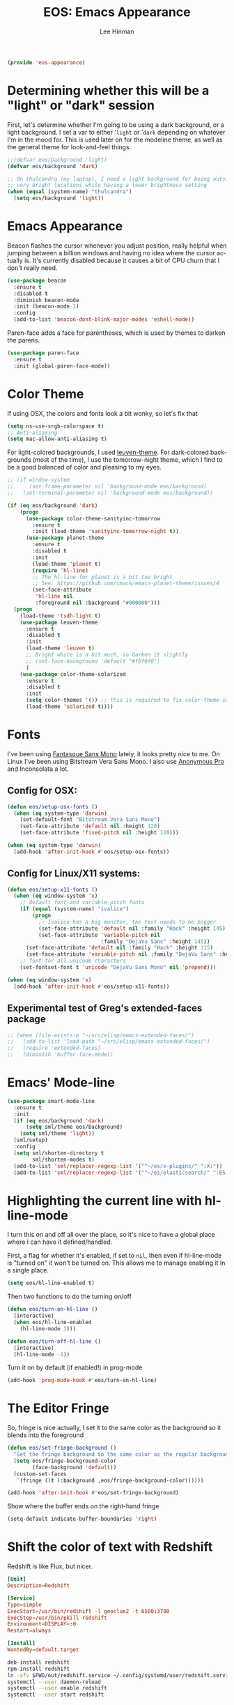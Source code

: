 #+TITLE: EOS: Emacs Appearance
#+AUTHOR: Lee Hinman
#+EMAIL: lee@writequit.org
#+LANGUAGE: en
#+PROPERTY: header-args:emacs-lisp :tangle yes
#+PROPERTY: header-args:sh :eval no
#+HTML_HEAD: <link rel="stylesheet" href="https://dakrone.github.io/org2.css" type="text/css" />
#+EXPORT_EXCLUDE_TAGS: noexport
#+OPTIONS: H:4 num:nil toc:t \n:nil @:t ::t |:t ^:{} -:t f:t *:t
#+OPTIONS: skip:nil d:(HIDE) tags:not-in-toc
#+STARTUP: fold nodlcheck lognotestate content

#+BEGIN_SRC emacs-lisp
(provide 'eos-appearance)
#+END_SRC

* Determining whether this will be a "light" or "dark" session
:PROPERTIES:
:VISIBILITY: all
:CUSTOM_ID: light-or-dark
:END:
First, let's determine whether I'm going to be using a dark background, or a
light background. I set a var to either '=light= or '=dark= depending on
whatever I'm in the mood for. This is used later on for the modeline theme, as
well as the general theme for look-and-feel things.

#+BEGIN_SRC emacs-lisp
;;(defvar eos/background 'light)
(defvar eos/background 'dark)

;; On thulcandra (my laptop), I need a light background for being outside and in
;; very bright locations while having a lower brightness setting
(when (equal (system-name) "thulcandra")
  (setq eos/background 'light))
#+END_SRC

* Emacs Appearance
:PROPERTIES:
:CUSTOM_ID: appearance
:END:

Beacon flashes the cursor whenever you adjust position, really helpful when
jumping between a billion windows and having no idea where the cursor actually
is. It's currently disabled because it causes a bit of CPU churn that I don't
really need.

#+BEGIN_SRC emacs-lisp
(use-package beacon
  :ensure t
  :disabled t
  :diminish beacon-mode
  :init (beacon-mode 1)
  :config
  (add-to-list 'beacon-dont-blink-major-modes 'eshell-mode))
#+END_SRC

Paren-face adds a face for parentheses, which is used by themes to darken the
parens.

#+BEGIN_SRC emacs-lisp
(use-package paren-face
  :ensure t
  :init (global-paren-face-mode))
#+END_SRC

* Color Theme
:PROPERTIES:
:CUSTOM_ID: color-theme
:END:
If using OSX, the colors and fonts look a bit wonky, so let's fix that

#+BEGIN_SRC emacs-lisp
(setq ns-use-srgb-colorspace t)
;; Anti-aliasing
(setq mac-allow-anti-aliasing t)
#+END_SRC

For light-colored backgrounds, I used [[https://github.com/fniessen/emacs-leuven-theme][leuven-theme]]. For dark-colored backgrounds
(most of the time), I use the tomorrow-night theme, which I find to be a good
balanced of color and pleasing to my eyes.

#+BEGIN_SRC emacs-lisp
;; (if window-system
;;     (set-frame-parameter nil 'background-mode eos/background)
;;   (set-terminal-parameter nil 'background-mode eos/background))

(if (eq eos/background 'dark)
    (progn
      (use-package color-theme-sanityinc-tomorrow
        :ensure t
        :init (load-theme 'sanityinc-tomorrow-night t))
      (use-package planet-theme
        :ensure t
        :disabled t
        :init
        (load-theme 'planet t)
        (require 'hl-line)
        ;; The hl-line for planet is a bit too bright
        ;; See: https://github.com/cmack/emacs-planet-theme/issues/4
        (set-face-attribute
         'hl-line nil
         :foreground nil :background "#000000")))
  (progn
    (load-theme 'tsdh-light t)
    (use-package leuven-theme
      :ensure t
      :disabled t
      :init
      (load-theme 'leuven t)
      ;; Bright white is a bit much, so darken it slightly
      ;; (set-face-background 'default "#f0f0f0")
      )
    (use-package color-theme-solarized
      :ensure t
      :disabled t
      :init
      (setq color-themes '()) ;; this is required to fix color-theme-solarized
      (load-theme 'solarized t))))
#+END_SRC

* Fonts
:PROPERTIES:
:CUSTOM_ID: fonts
:END:
I've been using [[https://github.com/belluzj/fantasque-sans][Fantasque Sans Mono]] lately, it looks pretty nice to me. On Linux
I've been using Bitstream Vera Sans Mono. I also use [[http://www.marksimonson.com/fonts/view/anonymous-pro][Anonymous Pro]] and
Inconsolata a lot.

** Config for OSX:
:PROPERTIES:
:CUSTOM_ID: osx
:END:

#+BEGIN_SRC emacs-lisp
(defun eos/setup-osx-fonts ()
  (when (eq system-type 'darwin)
    (set-default-font "Bitstream Vera Sans Mono")
    (set-face-attribute 'default nil :height 120)
    (set-face-attribute 'fixed-pitch nil :height 120)))

(when (eq system-type 'darwin)
  (add-hook 'after-init-hook #'eos/setup-osx-fonts))
#+END_SRC

** Config for Linux/X11 systems:
:PROPERTIES:
:CUSTOM_ID: linux
:END:

#+BEGIN_SRC emacs-lisp
(defun eos/setup-x11-fonts ()
  (when (eq window-system 'x)
    ;; default font and variable-pitch fonts
    (if (equal (system-name) "ivalice")
        (progn
          ;; Ivalice has a big monitor, the text needs to be bigger
          (set-face-attribute 'default nil :family "Hack" :height 145)
          (set-face-attribute 'variable-pitch nil
                              :family "DejaVu Sans" :height 145))
      (set-face-attribute 'default nil :family "Hack" :height 115)
      (set-face-attribute 'variable-pitch nil :family "DejaVu Sans" :height 115))
    ;; font for all unicode characters
    (set-fontset-font t 'unicode "DejaVu Sans Mono" nil 'prepend)))

(when (eq window-system 'x)
  (add-hook 'after-init-hook #'eos/setup-x11-fonts))
#+END_SRC

** Experimental test of Greg's extended-faces package
:PROPERTIES:
:CUSTOM_ID: h:4ec2fb0e-19b0-4751-9422-3df7da548a62
:END:

#+BEGIN_SRC emacs-lisp
;; (when (file-exists-p "~/src/elisp/emacs-extended-faces/")
;;   (add-to-list 'load-path "~/src/elisp/emacs-extended-faces/")
;;   (require 'extended-faces)
;;   (diminish 'buffer-face-mode))
#+END_SRC

* Emacs' Mode-line
:PROPERTIES:
:CUSTOM_ID: modeline
:END:

#+BEGIN_SRC emacs-lisp
(use-package smart-mode-line
  :ensure t
  :init
  (if (eq eos/background 'dark)
      (setq sml/theme eos/background)
    (setq sml/theme 'light))
  (sml/setup)
  :config
  (setq sml/shorten-directory t
        sml/shorten-modes t)
  (add-to-list 'sml/replacer-regexp-list '("^~/es/x-plugins/" ":X:"))
  (add-to-list 'sml/replacer-regexp-list '("^~/es/elasticsearch/" ":ES:") t))
#+END_SRC

* Highlighting the current line with hl-line-mode

I turn this on and off all over the place, so it's nice to have a global place
where I can have it defined/handled.

First, a flag for whether it's enabled, if set to =nil=, then even if
hl-line-mode is "turned on" it won't be turned on. This allows me to manage
enabling it in a single place.

#+BEGIN_SRC emacs-lisp
(setq eos/hl-line-enabled t)
#+END_SRC

Then two functions to do the turning on/off

#+BEGIN_SRC emacs-lisp
(defun eos/turn-on-hl-line ()
  (interactive)
  (when eos/hl-line-enabled
    (hl-line-mode 1)))

(defun eos/turn-off-hl-line ()
  (interactive)
  (hl-line-mode -1))
#+END_SRC

Turn it on by default (if enabled!) in prog-mode

#+BEGIN_SRC emacs-lisp
(add-hook 'prog-mode-hook #'eos/turn-on-hl-line)
#+END_SRC

* The Editor Fringe
:PROPERTIES:
:CUSTOM_ID: fringe
:END:

So, fringe is nice actually, I set it to the same color as the background so it
blends into the foreground

#+BEGIN_SRC emacs-lisp
(defun eos/set-fringe-background ()
  "Set the fringe background to the same color as the regular background."
  (setq eos/fringe-background-color
        (face-background 'default))
  (custom-set-faces
   `(fringe ((t (:background ,eos/fringe-background-color))))))

(add-hook 'after-init-hook #'eos/set-fringe-background)
#+END_SRC

Show where the buffer ends on the right-hand fringe

#+BEGIN_SRC emacs-lisp
(setq-default indicate-buffer-boundaries 'right)
#+END_SRC

* Shift the color of text with Redshift
:PROPERTIES:
:CUSTOM_ID: redshift
:END:

Redshift is like Flux, but nicer.

#+BEGIN_SRC conf :tangle out/redshift.service
[Unit]
Description=Redshift

[Service]
Type=simple
ExecStart=/usr/bin/redshift -l geoclue2 -t 6500:3700
ExecStop=/usr/bin/pkill redshift
Environment=DISPLAY=:0
Restart=always

[Install]
WantedBy=default.target
#+END_SRC

#+BEGIN_SRC sh :tangle sh/install-redshift.sh
deb-install redshift
rpm-install redshift
ln -sfv $PWD/out/redshift.service ~/.config/systemd/user/redshift.service
systemctl --user daemon-reload
systemctl --user enable redshift
systemctl --user start redshift
#+END_SRC

* Variable width font hacks
:PROPERTIES:
:CUSTOM_ID: variable-width-fonts
:END:

So, variable font width is really nice in GUI emacs, with org-mode however,
almost all of my source blocks don't look that great without a fixed-width font
(as well as tables, verbatim, etc).

So, there is a way to hack around thing. This relies on a custom patch to
org-mode that looks like:

#+BEGIN_SRC diff :tangle no
diff --git a/lisp/org-faces.el b/lisp/org-faces.el
index 941a604..abc646c 100644
--- a/lisp/org-faces.el
+++ b/lisp/org-faces.el
@@ -537,6 +537,9 @@ follows a #+DATE:, #+AUTHOR: or #+EMAIL: keyword."
   "Face used for the line delimiting the end of source blocks."
   :group 'org-faces)

+(defface org-block-background '((t ()))
+  "Face used for the source block background.")
+
 (defface org-verbatim
   (org-compatible-face 'shadow
     '((((class color grayscale) (min-colors 88) (background light))
diff --git a/lisp/org.el b/lisp/org.el
index af68539..b2c8309 100644
--- a/lisp/org.el
+++ b/lisp/org.el
@@ -5932,6 +5932,15 @@ by a #."
              (cond
               ((and lang (not (string= lang "")) org-src-fontify-natively)
                (org-src-font-lock-fontify-block lang block-start block-end)
+               ;; remove old background overlays
+               (mapc (lambda (ov)
+                       (if (eq (overlay-get ov 'face) 'org-block-background)
+                           (delete-overlay ov)))
+                     (overlays-at (/ (+ beg1 block-end) 2)))
+               ;; add a background overlay
+               (setq ovl (make-overlay beg1 block-end))
+                (overlay-put ovl 'face 'org-block-background)
+                (overlay-put ovl 'evaporate t) ; make it go away when empty
                (add-text-properties beg1 block-end '(src-block t)))
               (quoting
                (add-text-properties beg1 (min (point-max) (1+ end1))

#+END_SRC

To re-add support for the =org-block-background= face that was removed in 8.3+.

Then, you can do something like this:

#+BEGIN_SRC emacs-lisp
(when (and window-system
           ;; Only if I have a custom patched org-mode
           (file-exists-p "~/src/elisp/org-mode"))
  (add-hook 'org-mode-hook 'variable-pitch-mode)
  (add-hook 'markdown-mode-hook 'variable-pitch-mode)

  (defun eos/adjoin-to-list-or-symbol (element list-or-symbol)
    (let ((list (if (not (listp list-or-symbol))
                    (list list-or-symbol)
                  list-or-symbol)))
      (require 'cl-lib)
      (cl-adjoin element list)))

  ;; Fontify certain org things with fixed-width
  (eval-after-load "org"
    '(mapc
      (lambda (face)
        (set-face-attribute
         face nil
         :inherit
         (eos/adjoin-to-list-or-symbol
          'fixed-pitch
          (face-attribute face :inherit))))
      (list 'org-code 'org-block 'org-table 'org-block-background
            'org-verbatim 'org-formula 'org-macro)))

  ;; Fontify certain markdown things with fixed-width
  (eval-after-load "markdown-mode"
    '(mapc
      (lambda (face)
        (set-face-attribute
         face nil
         :inherit
         (eos/adjoin-to-list-or-symbol
          'fixed-pitch
          (face-attribute face :inherit))))
      (list 'markdown-pre-face 'markdown-inline-code-face))))
#+END_SRC

Great credit for this goes to [[https://yoo2080.wordpress.com/2013/05/30/monospace-font-in-tables-and-source-code-blocks-in-org-mode-proportional-font-in-other-parts/][this blog post.]]

* Rainbow delimiters (but not the way you think)
This is instead used to highlight unmatching parens and the like, lovingly taken
from
http://timothypratley.blogspot.ru/2015/07/seven-specialty-emacs-settings-with-big.html

#+BEGIN_SRC emacs-lisp
(use-package rainbow-delimiters
  :ensure t
  :init
  (add-hook 'prog-mode-hook 'rainbow-delimiters-mode)
  :config
  (set-face-attribute 'rainbow-delimiters-unmatched-face nil
                    :foreground 'unspecified
                    :inherit 'error))
#+END_SRC
